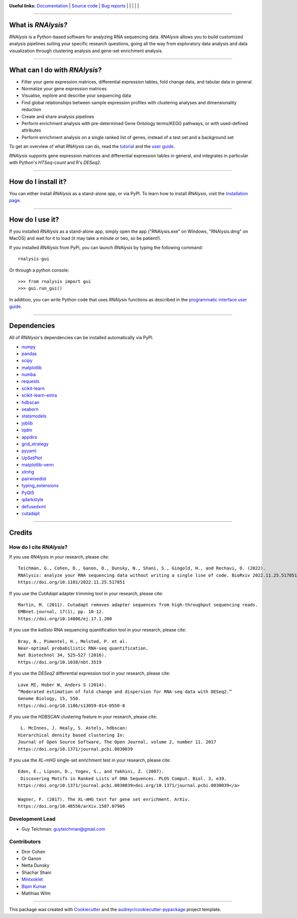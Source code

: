 .. image:: https://raw.githubusercontent.com/GuyTeichman/RNAlysis/master/docs/source/logo.png
    :target: https://guyteichman.github.io/RNAlysis
    :width: 400
    :alt: logo

**Useful links:** `Documentation <https://guyteichman.github.io/RNAlysis>`_ |
`Source code <https://github.com/GuyTeichman/RNAlysis>`_ |
`Bug reports <https://github.com/GuyTeichman/RNAlysis/issues>`_ | |pipimage| | |versionssupported| | |githubactions| | |coveralls| | |downloads|

----

What is *RNAlysis?*
--------------------

*RNAlysis* is a Python-based software for analyzing RNA sequencing data.
*RNAlysis* allows you to build customized analysis pipelines suiting your specific research questions,
going all the way from exploratory data analysis and data visualization through clustering analysis and gene-set enrichment analysis.

----

What can I do with *RNAlysis*?
---------------------------------

* Filter your gene expression matrices, differential expression tables, fold change data, and tabular data in general.
* Normalize your gene expression matrices
* Visualise, explore and describe your sequencing data
* Find global relationships between sample expression profiles with clustering analyses and dimensionality reduction
* Create and share analysis pipelines
* Perform enrichment analysis with pre-determined Gene Ontology terms/KEGG pathways, or with used-defined attributes
* Perform enrichment analysis on a single ranked list of genes, instead of a test set and a background set

To get an overview of what *RNAlysis* can do, read the `tutorial <https://guyteichman.github.io/RNAlysis/build/tutorial.html>`_ and the `user guide <https://guyteichman.github.io/RNAlysis/build/user_guide.html>`_.

*RNAlysis* supports gene expression matrices and differential expression tables in general, and integrates in particular with Python's *HTSeq-count* and R's *DESeq2*.

----

How do I install it?
---------------------
You can either install *RNAlysis* as a stand-alone app, or via PyPI.
To learn how to install *RNAlysis*, visit the `Installation page <https://guyteichman.github.io/RNAlysis/build/installation.html>`_.

----


How do I use it?
---------------------
If you installed *RNAlysis* as a stand-alone app, simply open the app ("RNAlysis.exe" on Windows, "RNAlysis.dmg" on MacOS) and wait for it to load (it may take a minute or two, so be patient!).

If you installed *RNAlysis* from PyPi, you can launch *RNAlysis* by typing the following command::

    rnalysis-gui

Or through a python console::

    >>> from rnalysis import gui
    >>> gui.run_gui()

In addition, you can write Python code that uses *RNAlysis* functions as described in the `programmatic interface user guide <https://guyteichman.github.io/RNAlysis/build/user_guide.html>`_.

----

Dependencies
------------
All of *RNAlysis*'s dependencies can be installed automatically via PyPI.

* `numpy <https://numpy.org/>`_
* `pandas <https://pandas.pydata.org/>`_
* `scipy <https://www.scipy.org/>`_
* `matplotlib <https://matplotlib.org/>`_
* `numba <http://numba.pydata.org/>`_
* `requests <https://github.com/psf/requests/>`_
* `scikit-learn <https://scikit-learn.org/>`_
* `scikit-learn-extra <https://github.com/scikit-learn-contrib/scikit-learn-extra>`_
* `hdbscan <https://github.com/scikit-learn-contrib/hdbscan>`_
* `seaborn <https://seaborn.pydata.org/>`_
* `statsmodels <https://www.statsmodels.org/>`_
* `joblib <https://joblib.readthedocs.io/en/latest/>`_
* `tqdm <https://github.com/tqdm/tqdm>`_
* `appdirs <https://github.com/ActiveState/appdirs>`_
* `grid_strategy <https://github.com/matplotlib/grid-strategy>`_
* `pyyaml <https://github.com/yaml/pyyaml>`_
* `UpSetPlot <https://github.com/jnothman/UpSetPlot>`_
* `matplotlib-venn <https://github.com/konstantint/matplotlib-venn>`_
* `xlmhg <https://github.com/flo-compbio/xlmhg>`_
* `pairwisedist <https://github.com/GuyTeichman/pairwisedist/>`_
* `typing_extensions <https://github.com/python/typing_extensions>`_
* `PyQt5 <https://www.riverbankcomputing.com/software/pyqt/>`_
* `qdarkstyle <https://github.com/ColinDuquesnoy/QDarkStyleSheet>`_
* `defusedxml <https://https://github.com/tiran/defusedxml>`_
* `cutadapt <https://github.com/marcelm/cutadapt>`_

----

Credits
-------

How do I cite *RNAlysis*?
**************************
If you use *RNAlysis* in your research, please cite::

    Teichman, G., Cohen, D., Ganon, O., Dunsky, N., Shani, S., Gingold, H., and Rechavi, O. (2022).
    RNAlysis: analyze your RNA sequencing data without writing a single line of code. BioRxiv 2022.11.25.517851.
    https://doi.org/10.1101/2022.11.25.517851

If you use the *CutAdapt* adapter trimming tool in your research, please cite::

    Martin, M. (2011). Cutadapt removes adapter sequences from high-throughput sequencing reads.
    EMBnet.journal, 17(1), pp. 10-12.
    https://doi.org/10.14806/ej.17.1.200

If you use the *kallisto* RNA sequencing quantification tool in your research, please cite::

    Bray, N., Pimentel, H., Melsted, P. et al.
    Near-optimal probabilistic RNA-seq quantification.
    Nat Biotechnol 34, 525–527 (2016).
    https://doi.org/10.1038/nbt.3519

If you use the *DESeq2* differential expression tool in your research, please cite::

    Love MI, Huber W, Anders S (2014).
    “Moderated estimation of fold change and dispersion for RNA-seq data with DESeq2.”
    Genome Biology, 15, 550.
    https://doi.org/10.1186/s13059-014-0550-8

If you use the *HDBSCAN* clustering feature in your research, please cite::

     L. McInnes, J. Healy, S. Astels, hdbscan:
    Hierarchical density based clustering In:
    Journal of Open Source Software, The Open Journal, volume 2, number 11. 2017
    https://doi.org/10.1371/journal.pcbi.0030039

If you use the *XL-mHG* single-set enrichment test in your research, please cite::

    Eden, E., Lipson, D., Yogev, S., and Yakhini, Z. (2007).
     Discovering Motifs in Ranked Lists of DNA Sequences. PLOS Comput. Biol. 3, e39.
    https://doi.org/10.1371/journal.pcbi.0030039>doi.org/10.1371/journal.pcbi.0030039</a>

    Wagner, F. (2017). The XL-mHG test for gene set enrichment. ArXiv.
    https://doi.org/10.48550/arXiv.1507.07905


Development Lead
******************

* Guy Teichman: guyteichman@gmail.com

Contributors
*************

* Dror Cohen
* Or Ganon
* Netta Dunsky
* Shachar Shani
* `Mintxoklet <https://github.com/Mintxoklet>`_
* `Bipin Kumar <https://github.com/kbipinkumar>`_
* Matthias Wilm

----

This package was created with Cookiecutter_ and the `audreyr/cookiecutter-pypackage`_ project template.

.. _Cookiecutter: https://github.com/audreyr/cookiecutter
.. _`audreyr/cookiecutter-pypackage`: https://github.com/audreyr/cookiecutter-pypackage



.. |pipimage| image:: https://img.shields.io/pypi/v/rnalysis.svg
    :target: https://pypi.python.org/pypi/rnalysis
    :alt: PyPI version
.. |downloads| image:: https://pepy.tech/badge/rnalysis
    :target: https://pepy.tech/project/rnalysis
    :alt: Downloads
.. |versionssupported| image:: https://img.shields.io/pypi/pyversions/RNAlysis.svg
    :target: https://pypi.python.org/pypi/rnalysis
    :alt: Python versions supported

..  |githubactions| image:: https://github.com/guyteichman/RNAlysis/actions/workflows/build_ci.yml/badge.svg
    :target: https://github.com/GuyTeichman/RNAlysis/actions/workflows/build_ci.yml
    :alt: Build status

.. |coveralls| image:: https://coveralls.io/repos/github/GuyTeichman/RNAlysis/badge.svg?branch=master
    :target: https://coveralls.io/github/GuyTeichman/RNAlysis?branch=master
    :alt: Coverage
